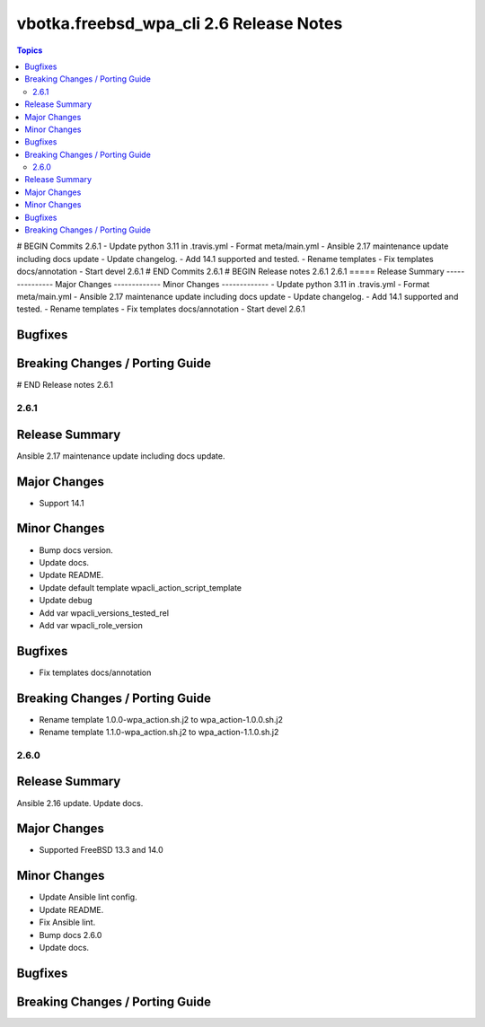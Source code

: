 ========================================
vbotka.freebsd_wpa_cli 2.6 Release Notes
========================================

.. contents:: Topics
# BEGIN Commits 2.6.1
- Update python 3.11 in .travis.yml
- Format meta/main.yml
- Ansible 2.17 maintenance update including docs update
- Update changelog.
- Add 14.1 supported and tested.
- Rename templates
- Fix templates docs/annotation
- Start devel 2.6.1
# END Commits 2.6.1
# BEGIN Release notes 2.6.1
2.6.1
=====
Release Summary
---------------
Major Changes
-------------
Minor Changes
-------------
- Update python 3.11 in .travis.yml
- Format meta/main.yml
- Ansible 2.17 maintenance update including docs update
- Update changelog.
- Add 14.1 supported and tested.
- Rename templates
- Fix templates docs/annotation
- Start devel 2.6.1

Bugfixes
--------
Breaking Changes / Porting Guide
--------------------------------
# END Release notes 2.6.1


2.6.1
=====

Release Summary
---------------
Ansible 2.17 maintenance update including docs update.

Major Changes
-------------
* Support 14.1

Minor Changes
-------------
* Bump docs version.
* Update docs.
* Update README.
* Update default template wpacli_action_script_template
* Update debug
* Add var wpacli_versions_tested_rel
* Add var wpacli_role_version

Bugfixes
--------
* Fix templates docs/annotation

Breaking Changes / Porting Guide
--------------------------------
* Rename template 1.0.0-wpa_action.sh.j2 to wpa_action-1.0.0.sh.j2
* Rename template 1.1.0-wpa_action.sh.j2 to wpa_action-1.1.0.sh.j2


2.6.0
=====

Release Summary
---------------
Ansible 2.16 update. Update docs.

Major Changes
-------------
* Supported FreeBSD 13.3 and 14.0

Minor Changes
-------------
* Update Ansible lint config.
* Update README.
* Fix Ansible lint.
* Bump docs 2.6.0
* Update docs.

Bugfixes
--------

Breaking Changes / Porting Guide
--------------------------------
